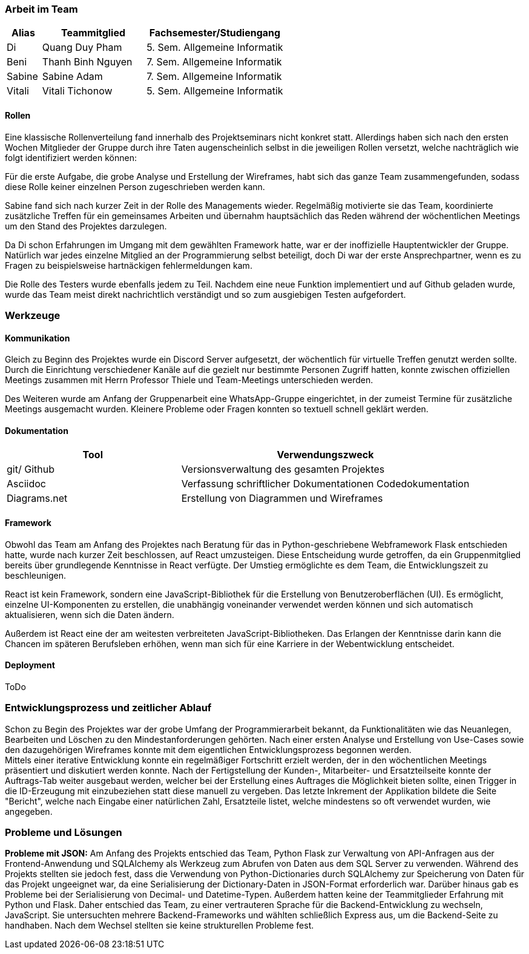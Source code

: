 === Arbeit im Team
[cols="1, 3, 4"]
|===
| Alias | Teammitglied | Fachsemester/Studiengang

| Di | Quang Duy Pham | 5. Sem. Allgemeine Informatik
| Beni | Thanh Binh Nguyen | 7. Sem. Allgemeine Informatik
| Sabine | Sabine Adam | 7. Sem. Allgemeine Informatik
| Vitali | Vitali Tichonow | 5. Sem. Allgemeine Informatik
|===

==== Rollen
Eine klassische Rollenverteilung fand innerhalb des Projektseminars nicht konkret statt. Allerdings haben sich nach den ersten Wochen Mitglieder der Gruppe durch ihre Taten augenscheinlich selbst in die jeweiligen Rollen versetzt, welche nachträglich wie folgt identifiziert werden können:

Für die erste Aufgabe, die grobe Analyse und Erstellung der Wireframes, habt sich das ganze Team zusammengefunden, sodass diese Rolle keiner einzelnen Person zugeschrieben werden kann.

Sabine fand sich nach kurzer Zeit in der Rolle des Managements wieder. Regelmäßig motivierte sie das Team, koordinierte zusätzliche Treffen für ein gemeinsames Arbeiten und übernahm hauptsächlich das Reden während der wöchentlichen Meetings um den Stand des Projektes darzulegen.

Da Di schon Erfahrungen im Umgang mit dem gewählten Framework hatte, war er der inoffizielle Hauptentwickler der Gruppe. Natürlich war jedes einzelne Mitglied an der Programmierung selbst beteiligt, doch Di war der erste Ansprechpartner, wenn es zu Fragen zu beispielsweise hartnäckigen fehlermeldungen kam.

Die Rolle des Testers wurde ebenfalls jedem zu Teil. Nachdem eine neue Funktion implementiert und auf Github geladen wurde, wurde das Team meist direkt nachrichtlich verständigt und so zum ausgiebigen Testen aufgefordert. 

=== Werkzeuge
==== Kommunikation
Gleich zu Beginn des Projektes wurde ein Discord Server aufgesetzt, der wöchentlich für virtuelle Treffen genutzt werden sollte. Durch die Einrichtung verschiedener Kanäle auf die gezielt nur bestimmte Personen Zugriff hatten, konnte zwischen offiziellen Meetings zusammen mit Herrn Professor Thiele und Team-Meetings unterschieden werden.

Des Weiteren wurde am Anfang der Gruppenarbeit eine WhatsApp-Gruppe eingerichtet, in der zumeist Termine für zusätzliche Meetings ausgemacht wurden. Kleinere Probleme oder Fragen konnten so textuell schnell geklärt werden.

==== Dokumentation
[cols="3, 5"]
|===
| Tool                  | Verwendungszweck

| git/ Github           | Versionsverwaltung des gesamten Projektes
| Asciidoc              | Verfassung schriftlicher Dokumentationen
Codedokumentation
| Diagrams.net          |Erstellung von Diagrammen und Wireframes
|===

==== Framework

Obwohl das Team am Anfang des Projektes nach Beratung für das in Python-geschriebene Webframework Flask entschieden hatte, wurde nach kurzer Zeit beschlossen, auf React umzusteigen. Diese Entscheidung wurde getroffen, da ein Gruppenmitglied bereits über grundlegende Kenntnisse in React verfügte. Der Umstieg ermöglichte es dem Team, die Entwicklungszeit zu beschleunigen.

React ist kein Framework, sondern eine JavaScript-Bibliothek für die Erstellung von Benutzeroberflächen (UI). Es ermöglicht, einzelne UI-Komponenten zu erstellen, die unabhängig voneinander verwendet werden können und sich automatisch aktualisieren, wenn sich die Daten ändern. 

Außerdem ist React eine der am weitesten verbreiteten JavaScript-Bibliotheken. Das Erlangen der Kenntnisse darin kann die Chancen im späteren Berufsleben erhöhen, wenn man sich für eine Karriere in der Webentwicklung entscheidet.

==== Deployment
ToDo

=== Entwicklungsprozess und zeitlicher Ablauf
Schon zu Begin des Projektes war der grobe Umfang der Programmierarbeit bekannt, da Funktionalitäten wie das Neuanlegen, Bearbeiten und Löschen zu den Mindestanforderungen gehörten. Nach einer ersten Analyse und Erstellung von Use-Cases sowie den dazugehörigen Wireframes konnte mit dem eigentlichen Entwicklungsprozess begonnen werden. +
Mittels einer iterative Entwicklung konnte ein regelmäßiger Fortschritt erzielt werden, der in den wöchentlichen Meetings präsentiert und diskutiert werden konnte. Nach der Fertigstellung der Kunden-, Mitarbeiter- und Ersatzteilseite konnte der Auftrags-Tab weiter ausgebaut werden, welcher bei der Erstellung eines Auftrages die Möglichkeit bieten sollte, einen Trigger in die ID-Erzeugung mit einzubeziehen statt diese manuell zu vergeben. Das letzte Inkrement der Applikation bildete die Seite "Bericht", welche nach Eingabe einer natürlichen Zahl, Ersatzteile listet, welche mindestens so oft verwendet wurden, wie angegeben.


=== Probleme und Lösungen

*Probleme mit JSON:* Am Anfang des Projekts entschied das Team, Python Flask zur Verwaltung von API-Anfragen aus der Frontend-Anwendung und SQLAlchemy als Werkzeug zum Abrufen von Daten aus dem SQL Server zu verwenden. Während des Projekts stellten sie jedoch fest, dass die Verwendung von Python-Dictionaries durch SQLAlchemy zur Speicherung von Daten für das Projekt ungeeignet war, da eine Serialisierung der Dictionary-Daten in JSON-Format erforderlich war. Darüber hinaus gab es Probleme bei der Serialisierung von Decimal- und Datetime-Typen. Außerdem hatten keine der Teammitglieder Erfahrung mit Python und Flask. Daher entschied das Team, zu einer vertrauteren Sprache für die Backend-Entwicklung zu wechseln, JavaScript. Sie untersuchten mehrere Backend-Frameworks und wählten schließlich Express aus, um die Backend-Seite zu handhaben. Nach dem Wechsel stellten sie keine strukturellen Probleme fest. 